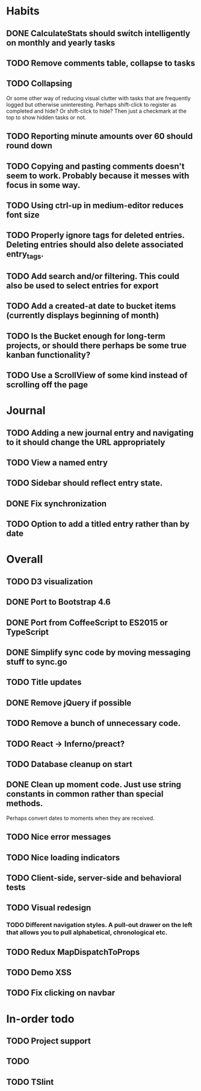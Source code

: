* Habits
** DONE CalculateStats should switch intelligently on monthly and yearly tasks
** TODO Remove comments table, collapse to tasks
** TODO Collapsing
   Or some other way of reducing visual clutter with tasks that are frequently logged but otherwise uninteresting.
   Perhaps shift-click to register as completed and hide? Or shift-click to hide?
   Then just a checkmark at the top to show hidden tasks or not.

** TODO Reporting minute amounts over 60 should round down
** TODO Copying and pasting comments doesn't seem to work. Probably because it messes with focus in some way.
** TODO Using ctrl-up in medium-editor reduces font size
** TODO Properly ignore tags for deleted entries. Deleting entries should also delete associated entry_tags.
** TODO Add search and/or filtering. This could also be used to select entries for export
** TODO Add a created-at date to bucket items (currently displays beginning of month)
** TODO Is the Bucket enough for long-term projects, or should there perhaps be some true kanban functionality?
** TODO Use a ScrollView of some kind instead of scrolling off the page
* Journal
** TODO Adding a new journal entry and navigating to it should change the URL appropriately
** TODO View a named entry
** TODO Sidebar should reflect entry state.
** DONE Fix synchronization
** TODO Option to add a titled entry rather than by date
* Overall
** TODO D3 visualization
** DONE Port to Bootstrap 4.6
** DONE Port from CoffeeScript to ES2015 or TypeScript
** DONE Simplify sync code by moving messaging stuff to sync.go
** TODO Title updates
** DONE Remove jQuery if possible
** TODO Remove a bunch of unnecessary code.
** TODO React -> Inferno/preact?
** TODO Database cleanup on start
** DONE Clean up moment code. Just use string constants in common rather than special methods.
    Perhaps convert dates to moments when they are received.
** TODO Nice error messages
** TODO Nice loading indicators
** TODO Client-side, server-side and behavioral tests
** TODO Visual redesign
*** TODO Different navigation styles. A pull-out drawer on the left that allows you to pull alphabetical, chronological etc.
** TODO Redux MapDispatchToProps
** TODO Demo XSS
** TODO Fix clicking on navbar

* In-order todo
** TODO Project support
** TODO
** TODO TSlint

